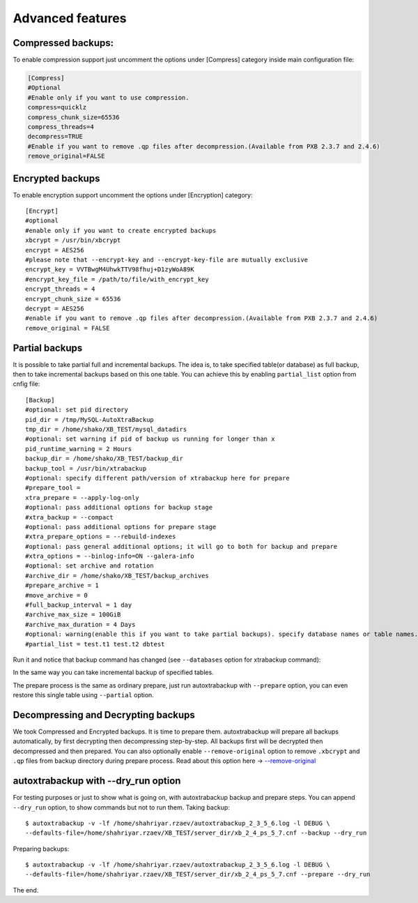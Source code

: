 Advanced features
=================

Compressed backups:
-------------------

To enable compression support just uncomment the options under
[Compress] category inside main configuration file:

.. code-block:: shell

    [Compress]
    #Optional
    #Enable only if you want to use compression.
    compress=quicklz
    compress_chunk_size=65536
    compress_threads=4
    decompress=TRUE
    #Enable if you want to remove .qp files after decompression.(Available from PXB 2.3.7 and 2.4.6)
    remove_original=FALSE


Encrypted backups
-----------------

To enable encryption support uncomment the options under [Encryption]
category:

::

    [Encrypt]
    #optional
    #enable only if you want to create encrypted backups
    xbcrypt = /usr/bin/xbcrypt
    encrypt = AES256
    #please note that --encrypt-key and --encrypt-key-file are mutually exclusive
    encrypt_key = VVTBwgM4UhwkTTV98fhuj+D1zyWoA89K
    #encrypt_key_file = /path/to/file/with_encrypt_key
    encrypt_threads = 4
    encrypt_chunk_size = 65536
    decrypt = AES256
    #enable if you want to remove .qp files after decompression.(Available from PXB 2.3.7 and 2.4.6)
    remove_original = FALSE


Partial backups
---------------

It is possible to take partial full and incremental backups. The idea is, to take specified table(or database) as full backup,
then to take incremental backups based on this one table.
You can achieve this by enabling ``partial_list`` option from cnfig file:


::

    [Backup]
    #optional: set pid directory
    pid_dir = /tmp/MySQL-AutoXtraBackup
    tmp_dir = /home/shako/XB_TEST/mysql_datadirs
    #optional: set warning if pid of backup us running for longer than x
    pid_runtime_warning = 2 Hours
    backup_dir = /home/shako/XB_TEST/backup_dir
    backup_tool = /usr/bin/xtrabackup
    #optional: specify different path/version of xtrabackup here for prepare
    #prepare_tool =
    xtra_prepare = --apply-log-only
    #optional: pass additional options for backup stage
    #xtra_backup = --compact
    #optional: pass additional options for prepare stage
    #xtra_prepare_options = --rebuild-indexes
    #optional: pass general additional options; it will go to both for backup and prepare
    #xtra_options = --binlog-info=ON --galera-info
    #optional: set archive and rotation
    #archive_dir = /home/shako/XB_TEST/backup_archives
    #prepare_archive = 1
    #move_archive = 0
    #full_backup_interval = 1 day
    #archive_max_size = 100GiB
    #archive_max_duration = 4 Days
    #optional: warning(enable this if you want to take partial backups). specify database names or table names.
    #partial_list = test.t1 test.t2 dbtest


Run it and notice that backup command has changed (see ``--databases`` option for xtrabackup command):

In the same way you can take incremental backup of specified tables.

The prepare process is the same as ordinary prepare, just run autoxtrabackup with ``--prepare`` option, you can even restore this single table using ``--partial`` option.

Decompressing and Decrypting backups
------------------------------------

We took Compressed and Encrypted backups.
It is time to prepare them.
autoxtrabackup will prepare all backups automatically, by first decrypting then
decompressing step-by-step.
All backups first will be decrypted then decompressed and then
prepared.
You can also optionally enable ``--remove-original`` option to
remove ``.xbcrypt`` and ``.qp`` files from backup directory during prepare
process. Read about this option here -> `--remove-original <https://www.percona.com/doc/percona-xtrabackup/2.4/xtrabackup_bin/xbk_option_reference.html#cmdoption-xtrabackup-remove-original>`_

autoxtrabackup with --dry_run option
------------------------------------

For testing purposes or just to show what is going on, with autoxtrabackup backup and prepare steps.
You can append ``--dry_run`` option, to show commands but not to run them.
Taking backup:

::


        $ autoxtrabackup -v -lf /home/shahriyar.rzaev/autoxtrabackup_2_3_5_6.log -l DEBUG \
        --defaults-file=/home/shahriyar.rzaev/XB_TEST/server_dir/xb_2_4_ps_5_7.cnf --backup --dry_run


Preparing backups:

::


        $ autoxtrabackup -v -lf /home/shahriyar.rzaev/autoxtrabackup_2_3_5_6.log -l DEBUG \
        --defaults-file=/home/shahriyar.rzaev/XB_TEST/server_dir/xb_2_4_ps_5_7.cnf --prepare --dry_run


The end.
